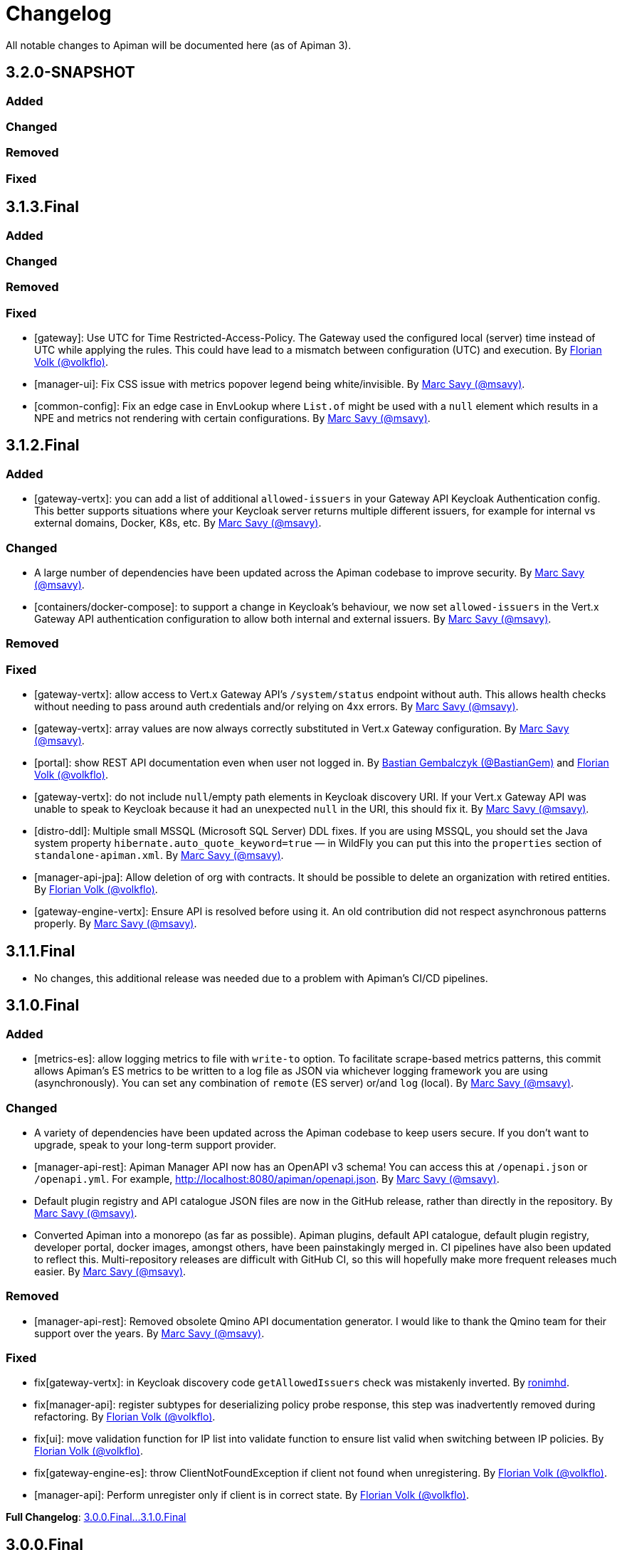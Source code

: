= Changelog

All notable changes to Apiman will be documented here (as of Apiman 3).

// tag::3.2.0-SNAPSHOT[]
== 3.2.0-SNAPSHOT

=== Added

=== Changed

=== Removed

=== Fixed
// end::3.2.0-SNAPSHOT[]

// tag::3.1.3.Final[]
== 3.1.3.Final

=== Added

=== Changed

=== Removed

=== Fixed

* [gateway]: Use UTC for Time Restricted-Access-Policy. The Gateway used the configured local (server) time instead of UTC while applying the rules. This could have lead to a mismatch between configuration (UTC) and execution.
By https://github.com/volkflo[Florian Volk (@volkflo)^].

* [manager-ui]: Fix CSS issue with metrics popover legend being white/invisible. By https://github.com/msavy[Marc Savy (@msavy)^].

* [common-config]: Fix an edge case in EnvLookup where `List.of` might be used with a `null` element which results in a NPE and metrics not rendering with certain configurations. By https://github.com/msavy[Marc Savy (@msavy)^].

// end::3.1.3.Final[]

// tag::3.1.2.Final[]
== 3.1.2.Final

=== Added

* [gateway-vertx]: you can add a list of additional `allowed-issuers` in your Gateway API Keycloak Authentication config.
This better supports situations where your Keycloak server returns multiple different issuers, for example for internal vs external domains, Docker, K8s, etc. By https://github.com/msavy[Marc Savy (@msavy)^].

=== Changed

* A large number of dependencies have been updated across the Apiman codebase to improve security. By https://github.com/msavy[Marc Savy (@msavy)^].

* [containers/docker-compose]: to support a change in Keycloak's behaviour, we now set `allowed-issuers` in the Vert.x
Gateway API authentication configuration to allow both internal and external issuers. By https://github.com/msavy[Marc Savy (@msavy)^].

=== Removed

=== Fixed

* [gateway-vertx]: allow access to Vert.x Gateway API's `/system/status` endpoint without auth. This allows health checks without needing to pass around auth credentials and/or relying on 4xx errors. By https://github.com/msavy[Marc Savy (@msavy)^].

* [gateway-vertx]: array values are now always correctly substituted in Vert.x Gateway configuration. By https://github.com/msavy[Marc Savy (@msavy)^].

* [portal]: show REST API documentation even when user not logged in.
By https://github.com/bastiangem[Bastian Gembalczyk (@BastianGem)^] and https://github.com/volkflo[Florian Volk (@volkflo)^].

* [gateway-vertx]: do not include `null`/empty path elements in Keycloak discovery URI.
If your Vert.x Gateway API was unable to speak to Keycloak because it had an unexpected `null` in the URI, this should fix it. By https://github.com/msavy[Marc Savy (@msavy)^].

* [distro-ddl]: Multiple small MSSQL (Microsoft SQL Server) DDL fixes.
If you are using MSSQL, you should set the Java system property `hibernate.auto_quote_keyword=true` — in WildFly you can put this into the `properties` section of `standalone-apiman.xml`. By https://github.com/msavy[Marc Savy (@msavy)^].

* [manager-api-jpa]: Allow deletion of org with contracts. It should be possible to delete an organization with retired entities. By https://github.com/volkflo[Florian Volk (@volkflo)^].

* [gateway-engine-vertx]: Ensure API is resolved before using it. An old contribution did not respect asynchronous patterns properly. By https://github.com/msavy[Marc Savy (@msavy)^].

// end::3.1.2.Final[]

// tag::3.1.1.Final[]
== 3.1.1.Final

* No changes, this additional release was needed due to a problem with Apiman's CI/CD pipelines.
// end::3.1.1.Final[]

// tag::3.1.0.Final[]
== 3.1.0.Final

=== Added

* [metrics-es]: allow logging metrics to file with `write-to` option. To facilitate scrape-based metrics patterns, this commit allows Apiman's ES metrics to be written to a log file as JSON via whichever logging framework you are using (asynchronously). You can set any combination of `remote` (ES server) or/and `log` (local). By https://github.com/msavy[Marc Savy (@msavy)^].

=== Changed

* A variety of dependencies have been updated across the Apiman codebase to keep users secure. If you don't want to upgrade, speak to your long-term support provider.

* [manager-api-rest]: Apiman Manager API now has an OpenAPI v3 schema! You can access this at `/openapi.json` or `/openapi.yml`. For example, http://localhost:8080/apiman/openapi.json. By https://github.com/msavy[Marc Savy (@msavy)^].

* Default plugin registry and API catalogue JSON files are now in the GitHub release, rather than directly in the repository. By https://github.com/msavy[Marc Savy (@msavy)^].

* Converted Apiman into a monorepo (as far as possible). Apiman plugins, default API catalogue, default plugin registry, developer portal, docker images, amongst others, have been painstakingly merged in. CI pipelines have also been updated to reflect this. Multi-repository releases are difficult with GitHub CI, so this will hopefully make more frequent releases much easier. By https://github.com/msavy[Marc Savy (@msavy)^].

=== Removed

* [manager-api-rest]: Removed obsolete Qmino API documentation generator. I would like to thank the Qmino team for their support over the years. By https://github.com/msavy[Marc Savy (@msavy)^].

=== Fixed

* fix[gateway-vertx]: in Keycloak discovery code `getAllowedIssuers` check was mistakenly inverted. By https://www.github.com/ronimhd[ronimhd].

* fix[manager-api]: register subtypes for deserializing policy probe response, this step was
inadvertently removed during refactoring. By https://github.com/volkflo[Florian Volk (@volkflo)^].

* fix[ui]: move validation function for IP list into validate function to ensure list valid when switching between IP policies. By https://github.com/volkflo[Florian Volk (@volkflo)^].

* fix[gateway-engine-es]: throw ClientNotFoundException if client not found when unregistering. By https://github.com/volkflo[Florian Volk (@volkflo)^].

* [manager-api]: Perform unregister only if client is in correct state. By https://github.com/volkflo[Florian Volk (@volkflo)^].

**Full Changelog**: link:https://github.com/apiman/apiman/compare/3.0.0.Final...3.1.0.Final[3.0.0.Final...3.1.0.Final]
// end::3.1.0.Final[]

// tag::3.0.0.Final[]
== 3.0.0.Final

=== Thanks

A huge thanks to every company that has worked with https://www.github.com/msavy[Apiman's main developer] via consulting, support, sponsoring features, or other means. Without financial support, Apiman open source will not continue to be developed.

Particular thanks go to the team at https://www.scheer-pas.com[Scheer PAS^] who sponsored a considerable amount of the work that is in the 3.0.0.Final release.

=== Added

* [manager-api] **Events**: versioned events are now emitted inside Apiman for a number of important business actions. These are consumed internally within Apiman, but are also inserted into a **https://microservices.io/patterns/data/transactional-outbox.html[transactional outbox^]** inside the database using the https://cloudevents.io/[CloudEvents format^]. You can use CDC software, such as https://debezium.io/[Debezium^] to integrate Apiman's events into your messaging platform of choice, such as Apache Kafka. A wide variety of rich business functionality can be enabled via this integration. By https://github.com/msavy[Marc Savy (@msavy)^].


* [manager-api] **Notifications**: notifications for important events are now generated and sent to the appropriate user(s) and/or group(s). This is driven by the event system. For example, when an API requires approval, all users with the `apiEditor` permission will receive an in-browser notification and email notification. In-browser notifications can be seen by pressing the bell in the top-right corner of the screen. Notifications can be disabled entirely in `apiman.properties`. By https://github.com/msavy[Marc Savy (@msavy)^].


* [manager-api] **Email notifications and templates**: a fully templated and i18n-friendly email notification system, which is driven by the events subsystems. This can easily be customised by the user to change the look-and-feel or text. Email notifications are disabled by default in `apiman.properties`. By https://github.com/msavy[Marc Savy (@msavy)^].


* [manager-api] **API signup approvals**: an API version can be offered via different plans. You can now choose to require that a user receive explicit approval before being allowed access to the API. Appropriate notifications (including emails, if enabled), are sent to all relevant parties for signup, approval, rejection, etc. By https://github.com/msavy[Marc Savy (@msavy)^].


* [distro] **Docker compose quickstart distro**: provides an out-of-the-box full platform deployment of Apiman, broken down into its components in a way that is more representative of a real-world deployment. By https://github.com/msavy[Marc Savy (@msavy)^].


* [manager-api] **User locale**: where possible, the user's preferred locale is now stored in their Apiman profile any async events that require it, such as emails. By https://github.com/msavy[Marc Savy (@msavy)^].


* [manager-api] **Implicit permissions system (discoverability)**: an implicit read permissions system that layers on top of the explicit permissions systems that already exist in Apiman. It allows API providers to expose specific APIs to consumers who are **not** members of their organisation. For example, if you have an API that you want non-members to be able to consume, this feature addresses your needs. For more, see https://github.com/apiman/apiman/discussions/1952[Apiman Discoverability]. By https://github.com/msavy[Marc Savy (@msavy)^].


* [manager-api] **Developer portal API**: designed specifically for our https://www.github.com/apiman/apiman-developer-portal[Apiman Developer Portal^], this API allows anonymous access to certain Apiman APIs for browsing, with increased access for logged-in users. Various extensions to the data model for newer features.  By https://github.com/msavy[Marc Savy (@msavy)^].


* [ui] **Developer portal manager UI**: a new tab called in the Apiman Manager UI which is available when creating an API. This enables the API provider to decide various portal-related settings, plan ordering, which plans are visible to which users, markdown documentation for developers, API logo, etc. By https://github.com/msavy[Marc Savy (@msavy)^].


* [ui] **Developer portal UI**: an entirely new user interface for Apiman, dedicated to API consumers. The portal provides a focussed, slipstreamed, and customisable/skinnable experience, without all the noise of the main UI's advanced features. The https://github.com/apiman/apiman-developer-portal[devportal repository is current separate^], please refer to their changes independently. This is different from the previous developer portal that you may have seen with Apiman 2.x. A considerable amount of work has gone into this project, and huge credit goes to the sponsors and contributors.

* [gateway-core] **Policy probes**: allows policies to expose their internal state to the Apiman Manager for interrogation. For example, "what is the current rate limit status for X?". Even custom policies can implement this new functionality. By https://github.com/msavy[Marc Savy (@msavy)^].


* [metrics-es] Elasticsearch metrics can optionally **collect custom request headers, response headers, and query parameters**, according to regular expressions provided by the user. The Elasticsearch schema will be https://www.elastic.co/guide/en/elasticsearch/reference/current/dynamic-templates.html[extended dynamically^]. This feature required a change to the core of Apiman, but was done in a backwards compatible way. Other metrics implementations should be able to make use of this change (sponsorship welcome). By https://github.com/msavy[Marc Savy (@msavy)^].


* [manager-api-jpa]: **Apiman Manager automatic database migrations (from 3.0.0.Final onwards)**: Liquibase SQL/DDL migrations have been refactored, with the Liquibase CDI Migrator integrated into the project directly. This stores which migrations have been run before, and applies only the latest SQL migrations for the Apiman Manager SQL backend, so a full export-import for every new Apiman version should not be needed any more. It can be disabled, if you prefer. By https://github.com/msavy[Marc Savy (@msavy)^].


* [distro]: **Standalone docker images**: standardised and supported standalone images for Apiman that will be useful for users planning to use Apiman in a real-world deployment. By https://github.com/volkflo[Florian Volk (@volkflo)^].


* [ui] **Quick navigation sidebar**: on the left-hand side of the Apiman Manager UI there is now a multi-tiered sidebar to navigate quickly to various areas of the Apiman Manager UI. By https://github.com/volkflo[Florian Volk (@volkflo)^] and https://github.com/bastiangem[Bastian Gembalczyk (@BastianGem)^].


* [logging]: **Apiman logger** is now used everywhere; it can be accessed statically from anywhere (including Apiman policy plugins), via `ApimanLoggerFactory.getLogger(YourClazz.class)`. The previous approach tried to be very flexible, but ended up mostly being inconvenient and clumsy. An appropriate logger implementation is selected for each platform Apiman ships on, rather than leaving it for the user. By https://github.com/msavy[Marc Savy (@msavy)^].


* [build]: introduced the **Apiman Parent BOM** (`io.apiman:apiman-parent:<version>`). This contains managed versions of all Apiman Maven dependencies, which may be useful for plugin authors. By https://github.com/msavy[Marc Savy (@msavy)^].


* [config]: **Better config parsing for Apiman's components** (e.g. when reading from `apiman.properties`). Not rolled out everywhere, but provides a more unified experience with much better error messages and type validation. By https://github.com/msavy[Marc Savy (@msavy)^].


* [distro-wildfly]: **Developer portal added to the WildFly Quickstart distro**. The portal can be accessed at `http://localhost:8080/portal`, and you can customise the portal by editing its various configuration options in `standalone/configuration/portal/assets/`. By https://github.com/msavy[Marc Savy (@msavy)^].


* [build]: `**fastbuild.sh**` script to build apiman as fast as possible in parallel using `mvnd` or `mvnw`. It skips test and javadoc. By https://github.com/msavy[Marc Savy (@msavy)^].


* [policies]: blocklist/allowlist (fka. blacklist/whitelist) add support for IPv6, CIDR, ranges, etc. By https://github.com/msavy[Marc Savy (@msavy)^] in https://github.com/apiman/apiman/pull/2027


* [manager-api]: support OpenAPI v3 endpoint replacement. By https://github.com/msavy[Marc Savy (@msavy)^] in https://github.com/apiman/apiman/pull/2053


* [gateway-engine-core]: thread-safe batched non-blocking metrics consumer. This is useful if you are creating a metrics implementation, and you want it to have good performance. By https://github.com/msavy[Marc Savy (@msavy)^] in https://github.com/apiman/apiman/pull/2126


* [metrics-influxdb]: add support for Influx 1.x, including use of an authorization token. By https://github.com/msavy[Marc Savy (@msavy)^] in https://github.com/apiman/apiman/pull/2127


* [manager-api]: add column order index for Api Plans so users can explicitly order plans in UI. By https://github.com/msavy[Marc Savy (@msavy)^] in https://github.com/apiman/apiman/pull/2159


* [manager-api]: add rejection to contract approval workflow. By https://github.com/volkflo[Florian Volk (@volkflo)^] in https://github.com/apiman/apiman/pull/2175


* [policies]: performance and memory optimisations for caching policy, blocklist/blacklist policy, and allowlist/whitelisting policy. By https://github.com/msavy[Marc Savy (@msavy)^].


=== Changed

* [ui]: Lazy load API DevPortal page using `$ocLazyLoad`, this avoids the Apiman Manager UI initial download being larger. By https://github.com/msavy[Marc Savy (@msavy)^].

* [build]: Java 11+ is the minimum supported version to compile and run Apiman.


* [distro]: Apiman Docker images now published to both GHCR (GitHub Packages) and DockerHub. By https://github.com/msavy[Marc Savy (@msavy)^].


* [build]: Apiman Docker images have been refactored to accept `--build-arg`s for most variables, such as Apiman's version, JDBC driver versions, etc.  By https://github.com/msavy[Marc Savy (@msavy)^].


* [build]: Bumped Keycloak to 16.0.2. By https://github.com/msavy[Marc Savy (@msavy)^].


* [ui]: Upgraded Apiman Manager UI to latest AngularJS. By https://github.com/msavy[Marc Savy (@msavy)^].


* [ui]: Refactored Apiman Manager UI build system to use https://webpack.js.org/[Webpack 5^]. Although this was a considerable investment of time and effort, it enabled us to make the build smaller, with a much better developer experience, whilst eliminating some bugs associated with our old approach. By https://github.com/msavy[Marc Savy (@msavy)^].


* [ui]: Major refactor of Apiman Manager UI to bring most deps up to date: Angular 1.8, Typescript 4.4.x, JQuery, Lodash, etc. By https://github.com/msavy[Marc Savy (@msavy)^].


* [manager-api]: Where possible, transactions are now controlled via annotations. Currently, this uses a custom CDI interceptor, but we'll likely use container-managed TX in the future (likely by reducing to a single Apiman Manager platform). By https://github.com/msavy[Marc Savy (@msavy)^].


* [metrics-es]: If the Elasticsearch metrics buffer is completely full then metrics records will be dropped. By https://github.com/msavy[Marc Savy (@msavy)^].


* [distro]: Bump the Apiman WildFly distro to WildFly 23.0.2.Final. By https://github.com/msavy[Marc Savy (@msavy)^].


* [policies]: Rename policies: 'blacklist' -> 'blocklist', and 'whitelist' -> 'allowlist'. If you have an existing policy with the old names, it will continue to work without issue. By https://github.com/msavy[Marc Savy (@msavy)^] in https://github.com/apiman/apiman/pull/2040


* [ui]: Update swagger-ui to v4. By https://github.com/volkflo[Florian Volk (@volkflo)^] in https://github.com/apiman/apiman/pull/2066

* [manager-api]: Refactor Apiman Manager code to have service layers, so that business logic is not in presentation layer. This will likely be a multiphase process, and ideally we will move towards DDD-style code over time. By https://github.com/msavy[Marc Savy (@msavy)^].

* [manager-jpa]: Remove most uses of JPA Criteria API and replace with https://persistence.blazebit.com/[Blaze-Persistence^]. This is a modern reinterpretation of the Criteria API concept that is usable by mere human beings such as Apiman's maintainer. https://github.com/Blazebit/blaze-persistence/issues/1436[Thanks to Christian Beikov for his assistance^] in fixing a show-stopper bug that Apiman exposed in Hibernate when using Blaze-Persistence. By https://github.com/msavy[Marc Savy (@msavy)^].

* [distro]: bump minimum required version of Postgres from 9 to **11**. PGES 9.x does not support the `create or replace procedure` syntax we use, and the 9.x lineage is not supported upstream anymore.

=== Removed

* [distro]: **Apiman is no longer distributed with the Keycloak Server Overlay**, as this has been discontinued by the Keycloak team. You will need to point Apiman to a Keycloak server that is run separately (see the Docker Compose distro for examples). By https://github.com/msavy[Marc Savy (@msavy)^].


* [distro]: Apiman Manager API **no longer supports Elasticsearch as a backend store**, this is now RDBMS/SQL only. We still maintain full support for Elasticsearch for metrics/analytics. Consequently, we have removed `ESStorage` and associated code. See: https://github.com/apiman/apiman/discussions/1365[AEP 2: Drop Elasticsearch as Manager API database in Apiman 3 (keep for metrics, gateway, etc)^]. By https://github.com/msavy[Marc Savy (@msavy)^].


* [distro]: Java 8 is no longer supported in the community project.

=== Fixed

* [ui]: Fixed a wide variety of glitches afflicting the Apiman Manager UI. By https://github.com/msavy[Marc Savy (@msavy)^], https://github.com/volkflo[Florian Volk (@volkflo)^].


* [manager-api-war]: handle comma-separated lists properly in `apiman.properties`. By https://github.com/msavy[Marc Savy (@msavy)^] in https://github.com/apiman/apiman/pull/2012


* [common-es]: work around ES index creation race condition. By https://github.com/msavy[Marc Savy (@msavy)^] in https://github.com/apiman/apiman/pull/2037


* [ui]: browser back button on "all"-pages. By https://github.com/volkflo[Florian Volk (@volkflo)^] in https://github.com/apiman/apiman/pull/2005


* [manager-api]: client republish and/or unregister when breaking contracts. By https://github.com/msavy[Marc Savy (@msavy)^] in https://github.com/apiman/apiman/pull/2123


* [manager-api]: ensures `RestExceptionMapper` actually prints stack trace. By https://github.com/msavy[Marc Savy (@msavy)^]


* [gateway-engine-policies]: check for null request path in URLRewritingPolicy. By https://github.com/msavy[Marc Savy (@msavy)^]


* [ui]: add local time to time-restricted-access-policy. By https://github.com/volkflo[Florian Volk (@volkflo)^]


* [ui]: temporarily disable source maps for production to avoid bloating code. By https://github.com/msavy[Marc Savy (@msavy)^]


* [ui]: Ensure modals have correct constructor signature to avoid minification/mangling breaking everything. By https://github.com/msavy[Marc Savy (@msavy)^]


* [manager-api-jpa]: include API version in query fetching API definition. By https://github.com/msavy[Marc Savy (@msavy)^]


* [manager-api]: PolicyDefinitionTemplate missing `#equals` and `#hashCode` By https://github.com/msavy[Marc Savy (@msavy)^]


* [manager-api-jpa]: parse stringified numeric filter value into same data type as target field. By https://github.com/msavy[Marc Savy (@msavy)^] in https://github.com/apiman/apiman/pull/2284


**Full Changelog**: link:https://github.com/apiman/apiman/compare/2.2.3.Final...3.0.0.Final[2.2.3.Final...3.0.0.Final]

// end::3.0.0.Final[]
